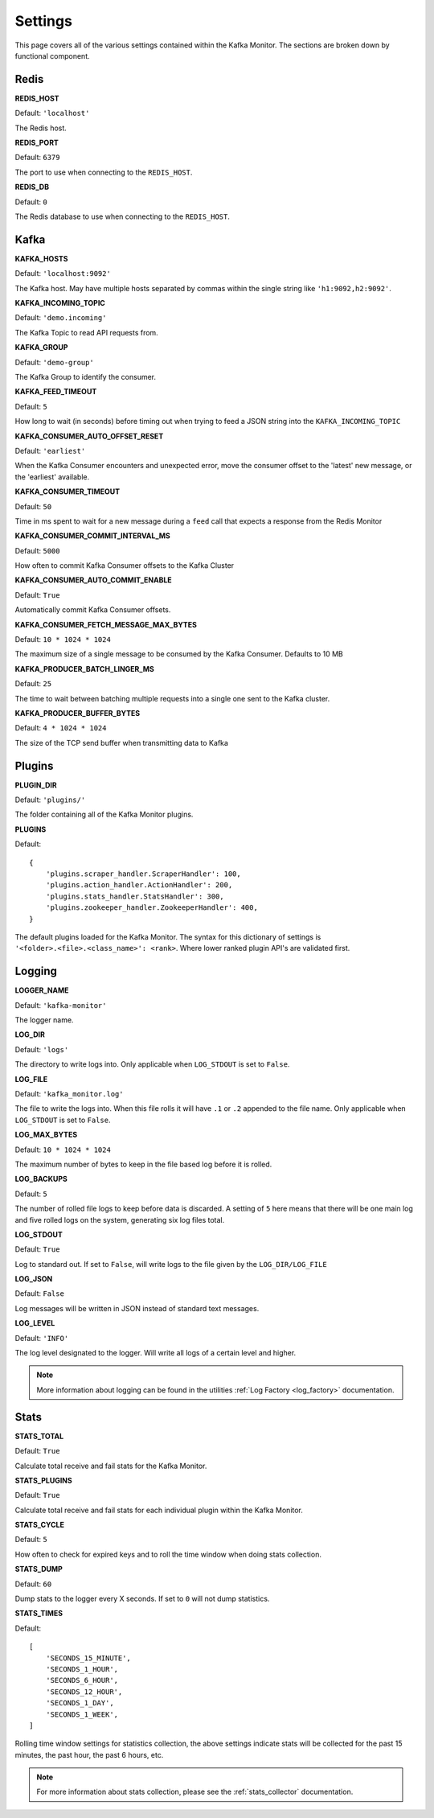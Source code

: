 Settings
================

This page covers all of the various settings contained within the Kafka Monitor. The sections are broken down by functional component.

Redis
-----

**REDIS_HOST**

Default: ``'localhost'``

The Redis host.

**REDIS_PORT**

Default: ``6379``

The port to use when connecting to the ``REDIS_HOST``.

**REDIS_DB**

Default: ``0``

The Redis database to use when connecting to the ``REDIS_HOST``.

Kafka
-----

**KAFKA_HOSTS**

Default: ``'localhost:9092'``

The Kafka host. May have multiple hosts separated by commas within the single string like ``'h1:9092,h2:9092'``.

**KAFKA_INCOMING_TOPIC**

Default: ``'demo.incoming'``

The Kafka Topic to read API requests from.

**KAFKA_GROUP**

Default: ``'demo-group'``

The Kafka Group to identify the consumer.

**KAFKA_FEED_TIMEOUT**

Default: ``5``

How long to wait (in seconds) before timing out when trying to feed a JSON string into the ``KAFKA_INCOMING_TOPIC``

**KAFKA_CONSUMER_AUTO_OFFSET_RESET**

Default: ``'earliest'``

When the Kafka Consumer encounters and unexpected error, move the consumer offset to the 'latest' new message, or the 'earliest' available.

**KAFKA_CONSUMER_TIMEOUT**

Default: ``50``

Time in ms spent to wait for a new message during a ``feed`` call that expects a response from the Redis Monitor

**KAFKA_CONSUMER_COMMIT_INTERVAL_MS**

Default: ``5000``

How often to commit Kafka Consumer offsets to the Kafka Cluster

**KAFKA_CONSUMER_AUTO_COMMIT_ENABLE**

Default: ``True``

Automatically commit Kafka Consumer offsets.

**KAFKA_CONSUMER_FETCH_MESSAGE_MAX_BYTES**

Default: ``10 * 1024 * 1024``

The maximum size of a single message to be consumed by the Kafka Consumer. Defaults to 10 MB

**KAFKA_PRODUCER_BATCH_LINGER_MS**

Default: ``25``

The time to wait between batching multiple requests into a single one sent to the Kafka cluster.

**KAFKA_PRODUCER_BUFFER_BYTES**

Default: ``4 * 1024 * 1024``

The size of the TCP send buffer when transmitting data to Kafka

Plugins
-------

**PLUGIN_DIR**

Default: ``'plugins/'``

The folder containing all of the Kafka Monitor plugins.

.. _km_plugins:

**PLUGINS**

Default:

::

    {
        'plugins.scraper_handler.ScraperHandler': 100,
        'plugins.action_handler.ActionHandler': 200,
        'plugins.stats_handler.StatsHandler': 300,
        'plugins.zookeeper_handler.ZookeeperHandler': 400,
    }

The default plugins loaded for the Kafka Monitor. The syntax for this dictionary of settings is ``'<folder>.<file>.<class_name>': <rank>``. Where lower ranked plugin API's are validated first.

Logging
-------

**LOGGER_NAME**

Default: ``'kafka-monitor'``

The logger name.

**LOG_DIR**

Default: ``'logs'``

The directory to write logs into. Only applicable when ``LOG_STDOUT`` is set to ``False``.

**LOG_FILE**

Default: ``'kafka_monitor.log'``

The file to write the logs into. When this file rolls it will have ``.1`` or ``.2`` appended to the file name. Only applicable when ``LOG_STDOUT`` is set to ``False``.

**LOG_MAX_BYTES**

Default: ``10 * 1024 * 1024``

The maximum number of bytes to keep in the file based log before it is rolled.

**LOG_BACKUPS**

Default: ``5``

The number of rolled file logs to keep before data is discarded. A setting of ``5`` here means that there will be one main log and five rolled logs on the system, generating six log files total.

**LOG_STDOUT**

Default: ``True``

Log to standard out. If set to ``False``, will write logs to the file given by the ``LOG_DIR/LOG_FILE``

**LOG_JSON**

Default: ``False``

Log messages will be written in JSON instead of standard text messages.

**LOG_LEVEL**

Default: ``'INFO'``

The log level designated to the logger. Will write all logs of a certain level and higher.

.. note:: More information about logging can be found in the utilities :ref:`Log Factory <log_factory>` documentation.

Stats
-----

**STATS_TOTAL**

Default: ``True``

Calculate total receive and fail stats for the Kafka Monitor.

**STATS_PLUGINS**

Default: ``True``

Calculate total receive and fail stats for each individual plugin within the Kafka Monitor.

**STATS_CYCLE**

Default: ``5``

How often to check for expired keys and to roll the time window when doing stats collection.

**STATS_DUMP**

Default: ``60``

Dump stats to the logger every X seconds. If set to ``0`` will not dump statistics.

**STATS_TIMES**

Default:

::

    [
        'SECONDS_15_MINUTE',
        'SECONDS_1_HOUR',
        'SECONDS_6_HOUR',
        'SECONDS_12_HOUR',
        'SECONDS_1_DAY',
        'SECONDS_1_WEEK',
    ]

Rolling time window settings for statistics collection, the above settings indicate stats will be collected for the past 15 minutes, the past hour, the past 6 hours, etc.

.. note:: For more information about stats collection, please see the :ref:`stats_collector` documentation.
